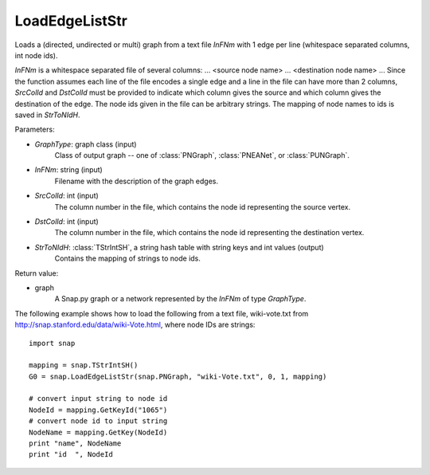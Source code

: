 LoadEdgeListStr
'''''''''''''''

.. function:: LoadEdgeListStr(GraphType, InFNm, SrcColId, DstColId, StrToNIdH)

Loads a (directed, undirected or multi) graph from a text file *InFNm* with 1 edge per line (whitespace separated columns, int node ids).

*InFNm* is a whitespace separated file of several columns: ... <source node name> ... <destination node name> ... Since the function assumes each line of the file encodes a single edge and a line in the file can have more than 2 columns, *SrcColId* and *DstColId* must be provided to indicate which column gives the source and which column gives the destination of the edge. The node ids given in the file can be arbitrary strings. The mapping of node names to ids is saved in *StrToNIdH*.

Parameters:

- *GraphType*: graph class (input)
    Class of output graph -- one of :class:`PNGraph`, :class:`PNEANet`, or :class:`PUNGraph`.

- *InFNm*: string (input)
    Filename with the description of the graph edges.

- *SrcColId*: int (input)
    The column number in the file, which contains the node id representing the source vertex.

- *DstColId*: int (input)
    The column number in the file, which contains the node id representing the destination vertex.

- *StrToNIdH*: :class:`TStrIntSH`, a string hash table with string keys and int values (output)
    Contains the mapping of strings to node ids.


Return value:

- graph
    A Snap.py graph or a network represented by the *InFNm* of type *GraphType*.


The following example shows how to load the following from a text file, wiki-vote.txt from http://snap.stanford.edu/data/wiki-Vote.html, where node IDs are strings::

    import snap

    mapping = snap.TStrIntSH()
    G0 = snap.LoadEdgeListStr(snap.PNGraph, "wiki-Vote.txt", 0, 1, mapping)

    # convert input string to node id
    NodeId = mapping.GetKeyId("1065")
    # convert node id to input string
    NodeName = mapping.GetKey(NodeId)
    print "name", NodeName
    print "id  ", NodeId

